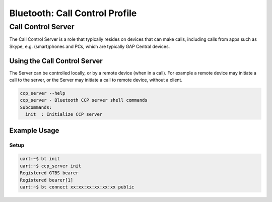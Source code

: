 Bluetooth: Call Control Profile
###############################

Call Control Server
*******************
The Call Control Server is a role that typically resides on devices that can make calls,
including calls from apps such as Skype, e.g. (smart)phones and PCs,
which are typically GAP Central devices.

Using the Call Control Server
=============================
The Server can be controlled locally, or by a remote device (when in a call). For
example a remote device may initiate a call to the server,
or the Server may initiate a call to remote device, without a client.

.. code-block:: console

   ccp_server --help
   ccp_server - Bluetooth CCP server shell commands
   Subcommands:
     init  : Initialize CCP server

Example Usage
=============

Setup
-----

.. code-block:: console

   uart:~$ bt init
   uart:~$ ccp_server init
   Registered GTBS bearer
   Registered bearer[1]
   uart:~$ bt connect xx:xx:xx:xx:xx:xx public
